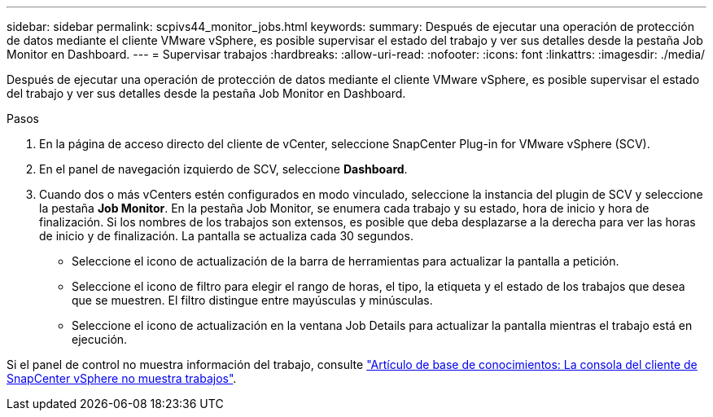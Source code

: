 ---
sidebar: sidebar 
permalink: scpivs44_monitor_jobs.html 
keywords:  
summary: Después de ejecutar una operación de protección de datos mediante el cliente VMware vSphere, es posible supervisar el estado del trabajo y ver sus detalles desde la pestaña Job Monitor en Dashboard. 
---
= Supervisar trabajos
:hardbreaks:
:allow-uri-read: 
:nofooter: 
:icons: font
:linkattrs: 
:imagesdir: ./media/


[role="lead"]
Después de ejecutar una operación de protección de datos mediante el cliente VMware vSphere, es posible supervisar el estado del trabajo y ver sus detalles desde la pestaña Job Monitor en Dashboard.

.Pasos
. En la página de acceso directo del cliente de vCenter, seleccione SnapCenter Plug-in for VMware vSphere (SCV).
. En el panel de navegación izquierdo de SCV, seleccione *Dashboard*.
. Cuando dos o más vCenters estén configurados en modo vinculado, seleccione la instancia del plugin de SCV y seleccione la pestaña *Job Monitor*. En la pestaña Job Monitor, se enumera cada trabajo y su estado, hora de inicio y hora de finalización. Si los nombres de los trabajos son extensos, es posible que deba desplazarse a la derecha para ver las horas de inicio y de finalización. La pantalla se actualiza cada 30 segundos.
+
** Seleccione el icono de actualización de la barra de herramientas para actualizar la pantalla a petición.
** Seleccione el icono de filtro para elegir el rango de horas, el tipo, la etiqueta y el estado de los trabajos que desea que se muestren. El filtro distingue entre mayúsculas y minúsculas.
** Seleccione el icono de actualización en la ventana Job Details para actualizar la pantalla mientras el trabajo está en ejecución.




Si el panel de control no muestra información del trabajo, consulte https://kb.netapp.com/Advice_and_Troubleshooting/Data_Protection_and_Security/SnapCenter/SnapCenter_vSphere_web_client_dashboard_does_not_display_jobs["Artículo de base de conocimientos: La consola del cliente de SnapCenter vSphere no muestra trabajos"^].
